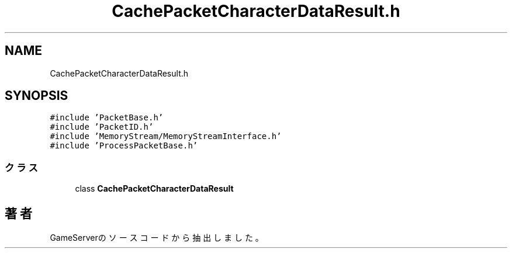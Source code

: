 .TH "CachePacketCharacterDataResult.h" 3 "2018年12月21日(金)" "GameServer" \" -*- nroff -*-
.ad l
.nh
.SH NAME
CachePacketCharacterDataResult.h
.SH SYNOPSIS
.br
.PP
\fC#include 'PacketBase\&.h'\fP
.br
\fC#include 'PacketID\&.h'\fP
.br
\fC#include 'MemoryStream/MemoryStreamInterface\&.h'\fP
.br
\fC#include 'ProcessPacketBase\&.h'\fP
.br

.SS "クラス"

.in +1c
.ti -1c
.RI "class \fBCachePacketCharacterDataResult\fP"
.br
.in -1c
.SH "著者"
.PP 
 GameServerのソースコードから抽出しました。
